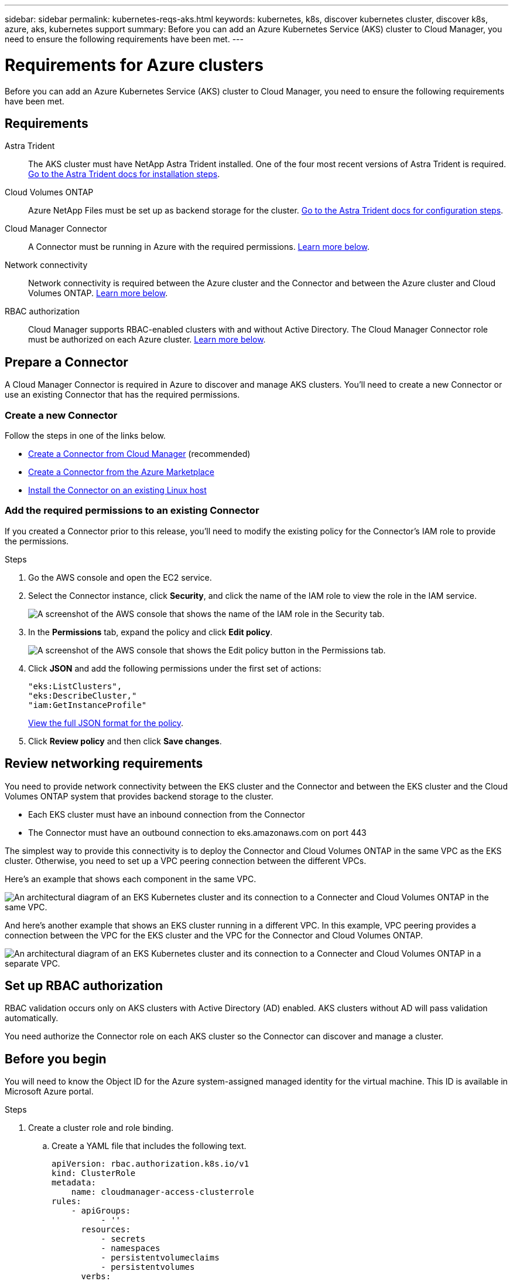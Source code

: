 ---
sidebar: sidebar
permalink: kubernetes-reqs-aks.html
keywords: kubernetes, k8s, discover kubernetes cluster, discover k8s, azure, aks, kubernetes support
summary: Before you can add an Azure Kubernetes Service (AKS) cluster to Cloud Manager, you need to ensure the following requirements have been met.
---

= Requirements for Azure clusters
:hardbreaks:
:nofooter:
:icons: font
:linkattrs:
:imagesdir: ./media/

[.lead]
Before you can add an Azure Kubernetes Service (AKS) cluster to Cloud Manager, you need to ensure the following requirements have been met.

== Requirements

Astra Trident::
The AKS cluster must have NetApp Astra Trident installed. One of the four most recent versions of Astra Trident is required. https://docs.netapp.com/us-en/trident/trident-get-started/kubernetes-deploy-operator.html[Go to the Astra Trident docs for installation steps^].

Cloud Volumes ONTAP::
Azure NetApp Files must be set up as backend storage for the cluster. https://docs.netapp.com/us-en/trident/trident-use/backends.html[Go to the Astra Trident docs for configuration steps^].

Cloud Manager Connector::
A Connector must be running in Azure with the required permissions. <<Prepare a Connector,Learn more below>>.

Network connectivity::
Network connectivity is required between the Azure cluster and the Connector and between the Azure cluster and Cloud Volumes ONTAP. <<Review networking requirements,Learn more below>>.

RBAC authorization::
Cloud Manager supports RBAC-enabled clusters with and without Active Directory. The Cloud Manager Connector role must be authorized on each Azure cluster. <<Set up RBAC authorization,Learn more below>>.

== Prepare a Connector

A Cloud Manager Connector is required in Azure to discover and manage AKS clusters. You'll need to create a new Connector or use an existing Connector that has the required permissions.

=== Create a new Connector

Follow the steps in one of the links below.

* link:task_creating_connectors_azure.html[Create a Connector from Cloud Manager] (recommended)
* link:task_launching_azure_mktp.html[Create a Connector from the Azure Marketplace]
* link:task_installing_linux.html[Install the Connector on an existing Linux host]

=== Add the required permissions to an existing Connector

If you created a Connector prior to this release, you'll need to modify the existing policy for the Connector's IAM role to provide the permissions.

.Steps

. Go the AWS console and open the EC2 service.

. Select the Connector instance, click *Security*, and click the name of the IAM role to view the role in the IAM service.
+
image:screenshot-aws-iam-role.png[A screenshot of the AWS console that shows the name of the IAM role in the Security tab.]

. In the *Permissions* tab, expand the policy and click *Edit policy*.
+
image:screenshot-aws-edit-policy.png[A screenshot of the AWS console that shows the Edit policy button in the Permissions tab.]

. Click *JSON* and add the following permissions under the first set of actions:
+
[source,json]
"eks:ListClusters",
"eks:DescribeCluster,"
"iam:GetInstanceProfile"

+
https://occm-sample-policies.s3.amazonaws.com/Policy_for_Cloud_Manager_3.9.13.json[View the full JSON format for the policy^].

. Click *Review policy* and then click *Save changes*.

== Review networking requirements

You need to provide network connectivity between the EKS cluster and the Connector and between the EKS cluster and the Cloud Volumes ONTAP system that provides backend storage to the cluster.

* Each EKS cluster must have an inbound connection from the Connector
* The Connector must have an outbound connection to eks.amazonaws.com on port 443

The simplest way to provide this connectivity is to deploy the Connector and Cloud Volumes ONTAP in the same VPC as the EKS cluster. Otherwise, you need to set up a VPC peering connection between the different VPCs.

Here's an example that shows each component in the same VPC.

image:diagram-kubernetes-eks.png[An architectural diagram of an EKS Kubernetes cluster and its connection to a Connecter and Cloud Volumes ONTAP in the same VPC.]

And here's another example that shows an EKS cluster running in a different VPC. In this example, VPC peering provides a connection between the VPC for the EKS cluster and the VPC for the Connector and Cloud Volumes ONTAP.

image:diagram_kubernetes.png[An architectural diagram of an EKS Kubernetes cluster and its connection to a Connecter and Cloud Volumes ONTAP in a separate VPC.]

== Set up RBAC authorization

RBAC validation occurs only on AKS clusters with Active Directory (AD) enabled. AKS clusters without AD will pass validation automatically.

You need authorize the Connector role on each AKS cluster so the Connector can discover and manage a cluster.

== Before you begin
You will need to know the Object ID for the Azure system-assigned managed identity for the virtual machine. This ID is available in Microsoft Azure portal.

.Steps

. Create a cluster role and role binding.

.. Create a YAML file that includes the following text.
+
[source,yaml]
apiVersion: rbac.authorization.k8s.io/v1
kind: ClusterRole
metadata:
    name: cloudmanager-access-clusterrole
rules:
    - apiGroups:
          - ''
      resources:
          - secrets
          - namespaces
          - persistentvolumeclaims
          - persistentvolumes
      verbs:
          - get
          - list
          - create
    - apiGroups:
          - storage.k8s.io
      resources:
          - storageclasses
      verbs:
          - get
          - list
    - apiGroups:
          - trident.netapp.io
      resources:
          - tridentbackends
          - tridentorchestrators
      verbs:
          - get
          - list
---
apiVersion: rbac.authorization.k8s.io/v1
kind: ClusterRoleBinding
metadata:
    name: k8s-access-binding
subjects:
    - kind: User
      name: system-assigned-managed-identity
      apiGroup: rbac.authorization.k8s.io
roleRef:
    kind: ClusterRole
    name: cloudmanager-access-clusterrole
    apiGroup: rbac.authorization.k8s.io

.. Apply the configuration to a cluster.
+
[source,kubectl]
kubectl apply -f <file-name>

. Create an identity mapping to the permissions group.
+
[role="tabbed-block"]
====
.Use eksctl
--
Use eksctl to create an IAM identity mapping between a cluster and the IAM role for the Cloud Manager Connector.
https://eksctl.io/usage/iam-identity-mappings/[Go to the eksctl documentation for full instructions^].
An example is provided below.
[source,eksctl]
eksctl create iamidentitymapping --cluster <eksCluster> --region <us-east-2> --arn <ARN of the Connector IAM role> --group cloudmanager-access-group --username system:node:{{EC2PrivateDNSName}}
--
.Edit aws-auth
--
Directly edit the aws-auth ConfigMap to add RBAC access to the IAM role for the Cloud Manager Connector.
https://docs.aws.amazon.com/eks/latest/userguide/add-user-role.html[Go to the Amazon EKS documentation for full instructions^].
An example is provided below.
[source,yaml]
apiVersion: v1
data:
  mapRoles: |
    - groups:
      - cloudmanager-access-group
      rolearn: <ARN of the Connector IAM role>
     username: system:node:{{EC2PrivateDNSName}}
kind: ConfigMap
metadata:
  creationTimestamp: "2021-09-30T21:09:18Z"
  name: aws-auth
  namespace: kube-system
  resourceVersion: "1021"
  selfLink: /api/v1/namespaces/kube-system/configmaps/aws-auth
  uid: dcc31de5-3838-11e8-af26-02e00430057c
--
====
